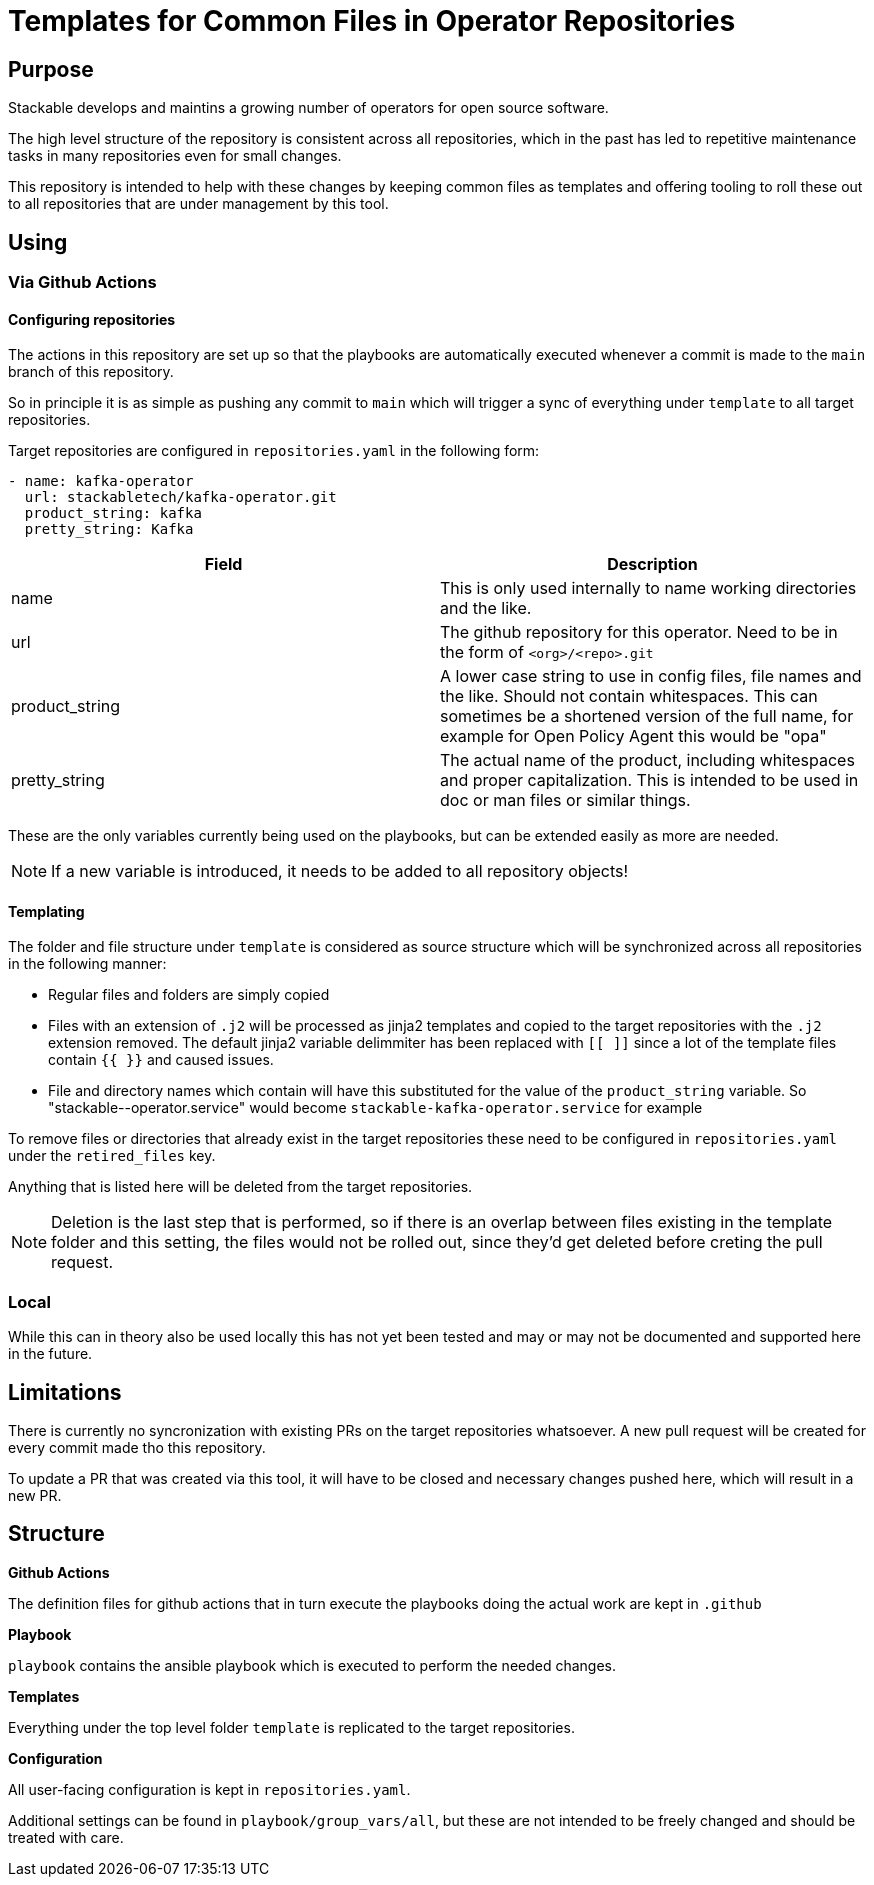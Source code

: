 = Templates for Common Files in Operator Repositories

== Purpose
Stackable develops and maintins a growing number of operators for open source software.

The high level structure of the repository is consistent across all repositories, which in the past has led to repetitive maintenance tasks in many repositories even for small changes.

This repository is intended to help with these changes by keeping common files as templates and offering tooling to roll these out to all repositories that are under management by this tool.

== Using
=== Via Github Actions

==== Configuring repositories
The actions in this repository are set up so that the playbooks are automatically executed whenever a commit is made to the `main` branch of this repository.

So in principle it is as simple as pushing any commit to `main` which will trigger a sync of everything under `template` to all target repositories.

Target repositories are configured in `repositories.yaml` in the following form:

----
- name: kafka-operator
  url: stackabletech/kafka-operator.git
  product_string: kafka
  pretty_string: Kafka
----


|===
|Field |Description

|name
|This is only used internally to name working directories and the like.

|url
|The github repository for this operator. Need to be in the form of `<org>/<repo>.git`

|product_string
| A lower case string to use in config files, file names and the like. Should not contain whitespaces. This can sometimes be a shortened version of the full name, for example for Open Policy Agent this would be "opa"

|pretty_string
| The actual name of the product, including whitespaces and proper capitalization. This is intended to be used in doc or man files or similar things.
|===

These are the only variables currently being used on the playbooks, but can be extended easily as more are needed.

NOTE: If a new variable is introduced, it needs to be added to all repository objects!

==== Templating

The folder and file structure under `template` is considered as source structure which will be synchronized across all repositories in the following manner:

* Regular files and folders are simply copied
* Files with an extension of `.j2` will be processed as jinja2 templates and copied to the target repositories with the `.j2` extension removed. The default jinja2 variable delimmiter has been replaced with `[[ ]]` since a lot of the template files contain `{{  }}` and caused issues.
* File and directory names which contain `[[product]]` will have this substituted for the value of the `product_string` variable. So "stackable-[[product]]-operator.service" would become `stackable-kafka-operator.service` for example

To remove files or directories that already exist in the target repositories these need to be configured in `repositories.yaml` under the `retired_files` key.

Anything that is listed here will be deleted from the target repositories.

NOTE: Deletion is the last step that is performed, so if there is an overlap between files existing in the template folder and this setting, the files would not be rolled out, since they'd get deleted before creting the pull request.

=== Local
While this can in theory also be used locally this has not yet been tested and may or may not be documented and supported here in the future.


== Limitations
There is currently no syncronization with existing PRs on the target repositories whatsoever. A new pull request will be created for every commit made tho this repository.

To update a PR that was created via this tool, it will have to be closed and necessary changes pushed here, which will result in a new PR.


== Structure
**Github Actions**

The definition files for github actions that in turn execute the playbooks doing the actual work are kept in `.github` 

**Playbook**

`playbook` contains the ansible playbook which is executed to perform the needed changes.

**Templates**

Everything under the top level folder `template`  is replicated to the target repositories.

**Configuration**

All user-facing configuration is kept in `repositories.yaml`.

Additional settings can be found in `playbook/group_vars/all`, but these are not intended to be freely changed and should be treated with care.


